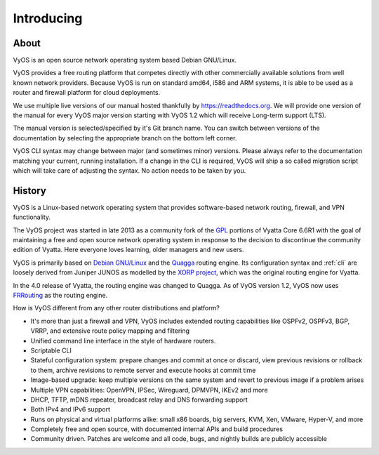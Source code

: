 .. _introducing:

###########
Introducing
###########

*****
About
*****

VyOS is an open source network operating system based Debian GNU/Linux.

VyOS provides a free routing platform that competes directly with other
commercially available solutions from well known network providers. Because
VyOS is run on standard amd64, i586 and ARM systems, it is able to be used
as a router and firewall platform for cloud deployments.

We use multiple live versions of our manual hosted thankfully by
https://readthedocs.org. We will provide one version of the manual for every
VyOS major version starting with VyOS 1.2 which will receive Long-term support
(LTS).

The manual version is selected/specified by it's Git branch name. You can
switch between versions of the documentation by selecting the appropriate
branch on the bottom left corner.

VyOS CLI syntax may change between major (and sometimes minor) versions. Please
always refer to the documentation matching your current, running installation.
If a change in the CLI is required, VyOS will ship a so called migration script
which will take care of  adjusting the syntax. No action needs to be taken by
you.

*******
History
*******

VyOS is a Linux-based network operating system that provides software-based
network routing, firewall, and VPN functionality.

The VyOS project was started in late 2013 as a community fork of the
`GPL <https://en.wikipedia.org/wiki/GNU_General_Public_License>`_ portions of
Vyatta Core 6.6R1 with the goal of maintaining a free and open source network
operating system in response to the decision to discontinue the community
edition of Vyatta. Here everyone loves learning, older managers and new users.

VyOS is primarily based on `Debian GNU/Linux <https://www.debian.org/>`_ and
the `Quagga <http://www.nongnu.org/quagga/>`_ routing engine. Its configuration
syntax and :ref:`cli` are loosely derived from Juniper JUNOS as modelled by the
`XORP project <http://www.xorp.org/>`_, which was the original routing engine
for Vyatta.

In the 4.0 release of Vyatta, the routing engine was changed to Quagga. As of
VyOS version 1.2, VyOS now uses `FRRouting <https://frrouting.org/>`_ as the
routing engine.

How is VyOS different from any other router distributions and platform?

- It's more than just a firewall and VPN, VyOS includes extended routing
  capabilities like OSPFv2, OSPFv3, BGP, VRRP, and extensive route policy
  mapping and filtering
- Unified command line interface in the style of hardware routers.
- Scriptable CLI
- Stateful configuration system: prepare changes and commit at once or discard,
  view previous revisions or rollback to them, archive revisions to remote
  server and execute hooks at commit time
- Image-based upgrade: keep multiple versions on the same system and revert to
  previous image if a problem arises
- Multiple VPN capabilities: OpenVPN, IPSec, Wireguard, DPMVPN, IKEv2 and more
- DHCP, TFTP, mDNS repeater, broadcast relay and DNS forwarding support
- Both IPv4 and IPv6 support
- Runs on physical and virtual platforms alike: small x86 boards, big servers,
  KVM, Xen, VMware, Hyper-V, and more
- Completely free and open source, with documented internal APIs and build
  procedures
- Community driven. Patches are welcome and all code, bugs, and nightly builds
  are publicly accessible
